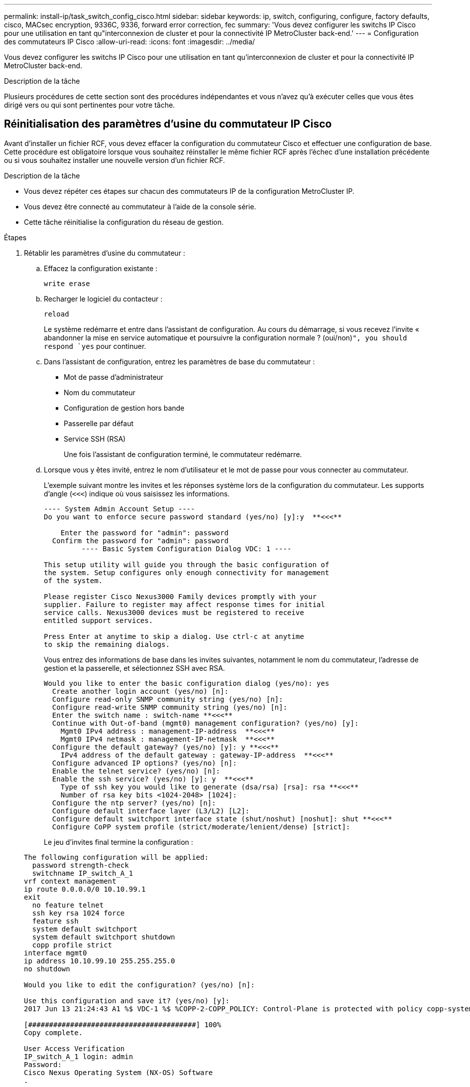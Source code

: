 ---
permalink: install-ip/task_switch_config_cisco.html 
sidebar: sidebar 
keywords: ip, switch, configuring, configure, factory defaults, cisco, MACsec encryption, 9336C, 9336, forward error correction, fec 
summary: 'Vous devez configurer les switchs IP Cisco pour une utilisation en tant qu"interconnexion de cluster et pour la connectivité IP MetroCluster back-end.' 
---
= Configuration des commutateurs IP Cisco
:allow-uri-read: 
:icons: font
:imagesdir: ../media/


[role="lead"]
Vous devez configurer les switchs IP Cisco pour une utilisation en tant qu'interconnexion de cluster et pour la connectivité IP MetroCluster back-end.

.Description de la tâche
Plusieurs procédures de cette section sont des procédures indépendantes et vous n'avez qu'à exécuter celles que vous êtes dirigé vers ou qui sont pertinentes pour votre tâche.



== Réinitialisation des paramètres d'usine du commutateur IP Cisco

Avant d'installer un fichier RCF, vous devez effacer la configuration du commutateur Cisco et effectuer une configuration de base. Cette procédure est obligatoire lorsque vous souhaitez réinstaller le même fichier RCF après l'échec d'une installation précédente ou si vous souhaitez installer une nouvelle version d'un fichier RCF.

.Description de la tâche
* Vous devez répéter ces étapes sur chacun des commutateurs IP de la configuration MetroCluster IP.
* Vous devez être connecté au commutateur à l'aide de la console série.
* Cette tâche réinitialise la configuration du réseau de gestion.


.Étapes
. Rétablir les paramètres d'usine du commutateur :
+
.. Effacez la configuration existante :
+
`write erase`

.. Recharger le logiciel du contacteur :
+
`reload`

+
Le système redémarre et entre dans l'assistant de configuration. Au cours du démarrage, si vous recevez l'invite « abandonner la mise en service automatique et poursuivre la configuration normale ? (oui/non)[n]`", you should respond `yes` pour continuer.

.. Dans l'assistant de configuration, entrez les paramètres de base du commutateur :
+
*** Mot de passe d'administrateur
*** Nom du commutateur
*** Configuration de gestion hors bande
*** Passerelle par défaut
*** Service SSH (RSA)
+
Une fois l'assistant de configuration terminé, le commutateur redémarre.



.. Lorsque vous y êtes invité, entrez le nom d'utilisateur et le mot de passe pour vous connecter au commutateur.
+
L'exemple suivant montre les invites et les réponses système lors de la configuration du commutateur. Les supports d'angle (`<<<`) indique où vous saisissez les informations.

+
[listing]
----
---- System Admin Account Setup ----
Do you want to enforce secure password standard (yes/no) [y]:y  **<<<**

    Enter the password for "admin": password
  Confirm the password for "admin": password
         ---- Basic System Configuration Dialog VDC: 1 ----

This setup utility will guide you through the basic configuration of
the system. Setup configures only enough connectivity for management
of the system.

Please register Cisco Nexus3000 Family devices promptly with your
supplier. Failure to register may affect response times for initial
service calls. Nexus3000 devices must be registered to receive
entitled support services.

Press Enter at anytime to skip a dialog. Use ctrl-c at anytime
to skip the remaining dialogs.
----
+
Vous entrez des informations de base dans les invites suivantes, notamment le nom du commutateur, l'adresse de gestion et la passerelle, et sélectionnez SSH avec RSA.

+
[listing]
----
Would you like to enter the basic configuration dialog (yes/no): yes
  Create another login account (yes/no) [n]:
  Configure read-only SNMP community string (yes/no) [n]:
  Configure read-write SNMP community string (yes/no) [n]:
  Enter the switch name : switch-name **<<<**
  Continue with Out-of-band (mgmt0) management configuration? (yes/no) [y]:
    Mgmt0 IPv4 address : management-IP-address  **<<<**
    Mgmt0 IPv4 netmask : management-IP-netmask  **<<<**
  Configure the default gateway? (yes/no) [y]: y **<<<**
    IPv4 address of the default gateway : gateway-IP-address  **<<<**
  Configure advanced IP options? (yes/no) [n]:
  Enable the telnet service? (yes/no) [n]:
  Enable the ssh service? (yes/no) [y]: y  **<<<**
    Type of ssh key you would like to generate (dsa/rsa) [rsa]: rsa **<<<**
    Number of rsa key bits <1024-2048> [1024]:
  Configure the ntp server? (yes/no) [n]:
  Configure default interface layer (L3/L2) [L2]:
  Configure default switchport interface state (shut/noshut) [noshut]: shut **<<<**
  Configure CoPP system profile (strict/moderate/lenient/dense) [strict]:
----
+
Le jeu d'invites final termine la configuration :

+
[listing]
----
The following configuration will be applied:
  password strength-check
  switchname IP_switch_A_1
vrf context management
ip route 0.0.0.0/0 10.10.99.1
exit
  no feature telnet
  ssh key rsa 1024 force
  feature ssh
  system default switchport
  system default switchport shutdown
  copp profile strict
interface mgmt0
ip address 10.10.99.10 255.255.255.0
no shutdown

Would you like to edit the configuration? (yes/no) [n]:

Use this configuration and save it? (yes/no) [y]:
2017 Jun 13 21:24:43 A1 %$ VDC-1 %$ %COPP-2-COPP_POLICY: Control-Plane is protected with policy copp-system-p-policy-strict.

[########################################] 100%
Copy complete.

User Access Verification
IP_switch_A_1 login: admin
Password:
Cisco Nexus Operating System (NX-OS) Software
.
.
.
IP_switch_A_1#
----


. Enregistrez la configuration :
+
[listing]
----
 IP_switch-A-1# copy running-config startup-config
----
. Redémarrez le commutateur et attendez que le commutateur se recharge :
+
[listing]
----
 IP_switch-A-1# reload
----
. Répétez les étapes précédentes sur les trois autres commutateurs de la configuration MetroCluster IP.




== Téléchargement et installation du logiciel du commutateur Cisco NX-OS

Vous devez télécharger le fichier du système d'exploitation du switch et le fichier RCF sur chaque commutateur de la configuration IP de MetroCluster.

.Description de la tâche
Cette tâche nécessite un logiciel de transfert de fichiers, tel que FTP, TFTP, SFTP ou SCP, pour copier les fichiers sur les commutateurs.

Ces étapes doivent être répétées sur chacun des commutateurs IP de la configuration MetroCluster IP.

Vous devez utiliser la version du logiciel de commutation prise en charge.

https://hwu.netapp.com["NetApp Hardware Universe"]

.Étapes
. Téléchargez le fichier logiciel NX-OS pris en charge.
+
link:https://software.cisco.com/download/home["Téléchargement de logiciels Cisco"^]

. Copier le logiciel du commutateur sur le commutateur :
+
`copy sftp://root@server-ip-address/tftpboot/NX-OS-file-name bootflash: vrf management`

+
Dans cet exemple, le fichier nxos.7.0.3.I4.6.bin est copié du serveur SFTP 10.10.99.99 vers le bootflash local :

+
[listing]
----
IP_switch_A_1# copy sftp://root@10.10.99.99/tftpboot/nxos.7.0.3.I4.6.bin bootflash: vrf management
root@10.10.99.99's password: password
sftp> progress
Progress meter enabled
sftp> get   /tftpboot/nxos.7.0.3.I4.6.bin  /bootflash/nxos.7.0.3.I4.6.bin
Fetching /tftpboot/nxos.7.0.3.I4.6.bin to /bootflash/nxos.7.0.3.I4.6.bin
/tftpboot/nxos.7.0.3.I4.6.bin                 100%  666MB   7.2MB/s   01:32
sftp> exit
Copy complete, now saving to disk (please wait)...
----
. Vérifiez sur chaque commutateur que les fichiers de commutateur NX-OS sont présents dans le répertoire bootflash de chaque commutateur :
+
`dir bootflash:`

+
L'exemple suivant montre que les fichiers sont présents sur IP_switch_A_1 :

+
[listing]
----
IP_switch_A_1# dir bootflash:
                  .
                  .
                  .
  698629632    Jun 13 21:37:44 2017  nxos.7.0.3.I4.6.bin
                  .
                  .
                  .

Usage for bootflash://sup-local
 1779363840 bytes used
13238841344 bytes free
15018205184 bytes total
IP_switch_A_1#
----
. Installez le logiciel du commutateur :
+
`install all nxos bootflash:nxos.version-number.bin`

+
Le commutateur se recharge automatiquement (redémarre) après l'installation du logiciel du commutateur.

+
L'exemple suivant montre l'installation du logiciel sur IP_switch_A_1 :

+
[listing]
----
IP_switch_A_1# install all nxos bootflash:nxos.7.0.3.I4.6.bin
Installer will perform compatibility check first. Please wait.
Installer is forced disruptive

Verifying image bootflash:/nxos.7.0.3.I4.6.bin for boot variable "nxos".
[####################] 100% -- SUCCESS

Verifying image type.
[####################] 100% -- SUCCESS

Preparing "nxos" version info using image bootflash:/nxos.7.0.3.I4.6.bin.
[####################] 100% -- SUCCESS

Preparing "bios" version info using image bootflash:/nxos.7.0.3.I4.6.bin.
[####################] 100% -- SUCCESS       [####################] 100%            -- SUCCESS

Performing module support checks.            [####################] 100%            -- SUCCESS

Notifying services about system upgrade.     [####################] 100%            -- SUCCESS



Compatibility check is done:
Module  bootable          Impact  Install-type  Reason
------  --------  --------------  ------------  ------
     1       yes      disruptive         reset  default upgrade is not hitless



Images will be upgraded according to following table:
Module       Image   Running-Version(pri:alt)         New-Version   Upg-Required
------  ----------   ------------------------  ------------------   ------------
     1        nxos                7.0(3)I4(1)         7.0(3)I4(6)   yes
     1        bios         v04.24(04/21/2016)  v04.24(04/21/2016)   no


Switch will be reloaded for disruptive upgrade.
Do you want to continue with the installation (y/n)?  [n] y


Install is in progress, please wait.

Performing runtime checks.         [####################] 100%    -- SUCCESS

Setting boot variables.
[####################] 100% -- SUCCESS

Performing configuration copy.
[####################] 100% -- SUCCESS

Module 1: Refreshing compact flash and upgrading bios/loader/bootrom.
Warning: please do not remove or power off the module at this time.
[####################] 100% -- SUCCESS


Finishing the upgrade, switch will reboot in 10 seconds.
IP_switch_A_1#
----
. Attendre que le commutateur se recharge, puis se connecter au commutateur.
+
Une fois le commutateur redémarré, l'invite de connexion s'affiche :

+
[listing]
----
User Access Verification
IP_switch_A_1 login: admin
Password:
Cisco Nexus Operating System (NX-OS) Software
TAC support: http://www.cisco.com/tac
Copyright (C) 2002-2017, Cisco and/or its affiliates.
All rights reserved.
.
.
.
MDP database restore in progress.
IP_switch_A_1#

The switch software is now installed.
----
. Vérifier que le logiciel du commutateur a été installé : +
`show version`
+
L'exemple suivant montre la sortie :

+
[listing]
----
IP_switch_A_1# show version
Cisco Nexus Operating System (NX-OS) Software
TAC support: http://www.cisco.com/tac
Copyright (C) 2002-2017, Cisco and/or its affiliates.
All rights reserved.
.
.
.

Software
  BIOS: version 04.24
  NXOS: version 7.0(3)I4(6)   **<<< switch software version**
  BIOS compile time:  04/21/2016
  NXOS image file is: bootflash:///nxos.7.0.3.I4.6.bin
  NXOS compile time:  3/9/2017 22:00:00 [03/10/2017 07:05:18]


Hardware
  cisco Nexus 3132QV Chassis
  Intel(R) Core(TM) i3- CPU @ 2.50GHz with 16401416 kB of memory.
  Processor Board ID FOC20123GPS

  Device name: A1
  bootflash:   14900224 kB
  usb1:               0 kB (expansion flash)

Kernel uptime is 0 day(s), 0 hour(s), 1 minute(s), 49 second(s)

Last reset at 403451 usecs after  Mon Jun 10 21:43:52 2017

  Reason: Reset due to upgrade
  System version: 7.0(3)I4(1)
  Service:

plugin
  Core Plugin, Ethernet Plugin
IP_switch_A_1#
----
. Répétez ces étapes sur les trois commutateurs IP restants de la configuration IP MetroCluster.




== Téléchargement et installation des fichiers Cisco IP RCF

Vous devez générer et installer le fichier RCF sur chaque switch de configuration MetroCluster IP.

.Description de la tâche
Cette tâche nécessite un logiciel de transfert de fichiers, tel que FTP, TFTP, SFTP ou SCP, pour copier les fichiers sur les commutateurs.

Ces étapes doivent être répétées sur chacun des commutateurs IP de la configuration MetroCluster IP.

Vous devez utiliser la version du logiciel de commutation prise en charge.

https://hwu.netapp.com["NetApp Hardware Universe"]

Il existe quatre fichiers RCF, un par pour chacun des quatre commutateurs de la configuration MetroCluster IP. Vous devez utiliser les fichiers RCF appropriés pour le modèle de commutateur que vous utilisez.

|===


| Commutateur | Fichier RCF 


 a| 
IP_switch_A_1
 a| 
NX3232_v1.80_Switch-A1.txt



 a| 
IP_Switch_A_2
 a| 
NX3232_v1.80_Switch-A2.txt



 a| 
IP_Switch_B_1
 a| 
NX3232_v1.80_Switch-B1.txt



 a| 
IP_Switch_B_2
 a| 
NX3232_v1.80_Switch-B2.txt

|===
.Étapes
. Générez les fichiers RCF Cisco pour MetroCluster IP.
+
.. Téléchargez le https://mysupport.netapp.com/site/tools/tool-eula/rcffilegenerator["RcfFileGenerator pour MetroCluster IP"^]
.. Générez le fichier RCF pour votre configuration à l'aide de RcfFileGenerator pour MetroCluster IP.
+

NOTE: Les modifications apportées aux fichiers RCF après le téléchargement ne sont pas prises en charge.



. Copier les fichiers RCF sur les commutateurs :
+
.. Copier les fichiers RCF sur le premier commutateur :
+
`copy sftp://root@FTP-server-IP-address/tftpboot/switch-specific-RCF bootflash: vrf management`

+
Dans cet exemple, le fichier RCF NX3232_v1.80_Switch-A1.txt est copié du serveur SFTP à 10.10.99.99 vers le bootflash local. Vous devez utiliser l'adresse IP de votre serveur TFTP/SFTP et le nom du fichier RCF que vous devez installer.

+
[listing]
----
IP_switch_A_1# copy sftp://root@10.10.99.99/tftpboot/NX3232_v1.80_Switch-A1.txt bootflash: vrf management
root@10.10.99.99's password: password
sftp> progress
Progress meter enabled
sftp> get   /tftpboot/NX3232_v1.80_Switch-A1.txt /bootflash/NX3232_v1.80_Switch-A1.txt
Fetching /tftpboot/NX3232_v1.80_Switch-A1.txt to /bootflash/NX3232_v1.80_Switch-A1.txt
/tftpboot/NX3232_v1.80_Switch-A1.txt          100% 5141     5.0KB/s   00:00
sftp> exit
Copy complete, now saving to disk (please wait)...
IP_switch_A_1#
----
.. Répétez la sous-étape précédente pour chacun des trois autres commutateurs en étant sûr de copier le fichier RCF correspondant sur le commutateur correspondant.


. Vérifiez sur chaque commutateur que le fichier RCF est présent dans le répertoire bootflash de chaque commutateur :
+
`dir bootflash:`

+
L'exemple suivant montre que les fichiers sont présents sur IP_switch_A_1 :

+
[listing]
----
IP_switch_A_1# dir bootflash:
                  .
                  .
                  .
5514    Jun 13 22:09:05 2017  NX3232_v1.80_Switch-A1.txt
                  .
                  .
                  .

Usage for bootflash://sup-local
1779363840 bytes used
13238841344 bytes free
15018205184 bytes total
IP_switch_A_1#
----
. Configurez les régions TCAM sur les switchs Cisco 3132Q-V et Cisco 3232C.
+

NOTE: Ignorez cette étape si vous ne disposez pas de switchs Cisco 3132Q-V ou Cisco 3232C.

+
.. Sur le commutateur Cisco 3132Q-V, définissez les régions TCAM suivantes :
+
[listing]
----
conf t
hardware access-list tcam region span 0
hardware access-list tcam region racl 256
hardware access-list tcam region e-racl 256
hardware access-list tcam region qos 256
----
.. Sur le switch Cisco 3232C, définissez les régions TCAM suivantes :
+
[listing]
----
conf t
hardware access-list tcam region span 0
hardware access-list tcam region racl-lite 0
hardware access-list tcam region racl 256
hardware access-list tcam region e-racl 256
hardware access-list tcam region qos 256
----
.. Après avoir défini les régions du TCAM, enregistrez la configuration et rechargez le commutateur :
+
[listing]
----
copy running-config startup-config
reload
----


. Copiez le fichier RCF correspondant de la mémoire bootflash locale vers la configuration en cours d'exécution sur chaque commutateur :
+
`copy bootflash:switch-specific-RCF.txt running-config`

. Copiez les fichiers RCF de la configuration en cours d'exécution vers la configuration de démarrage de chaque commutateur :
+
`copy running-config startup-config`

+
Vous devez voir les résultats similaires à ce qui suit :

+
[listing]
----
IP_switch_A_1# copy bootflash:NX3232_v1.80_Switch-A1.txt running-config
IP_switch-A-1# copy running-config startup-config
----
. Recharger l'interrupteur :
+
`reload`

+
[listing]
----
IP_switch_A_1# reload
----
. Répétez les étapes précédentes sur les trois autres commutateurs de la configuration MetroCluster IP.




== Définition de la correction d'erreurs de renvoi pour les systèmes utilisant une connectivité à 25 Gbit/s.

Si votre système est configuré avec une connectivité 25 Gbit/s, vous devez définir manuellement le paramètre fec (Forward Error correction) sur Off après avoir appliqué le fichier RCF. Le fichier RCF n'applique pas ce paramètre.

.Description de la tâche
Les ports 25 Gbit/s doivent être câblés avant d'effectuer cette procédure.

link:port_usage_3232c_9336c.html["Affectation des ports de plateforme pour les switchs Cisco 3232C ou Cisco 9336C"]

Cette tâche s'applique uniquement aux plates-formes utilisant une connectivité 25 Gbit/s :

* AFF A300
* FAS 8200
* FAS 500f
* AFF A250


Cette tâche doit être effectuée sur les quatre commutateurs de la configuration IP MetroCluster.

.Étapes
. Définissez le paramètre fec sur Off sur chaque port 25 Gbit/s connecté à un module de contrôleur, puis copiez la configuration en cours d'exécution sur la configuration de démarrage :
+
.. Passer en mode configuration : `config t`
.. Spécifiez l'interface 25 Gbit/s à configurer : `interface interface-ID`
.. Réglez fec sur Arrêt : `fec off`
.. Répétez les étapes précédentes pour chaque port 25 Gbit/s du commutateur.
.. Quitter le mode de configuration : `exit`
+
L'exemple suivant montre les commandes de l'interface Ethernet1/25/1 sur le commutateur IP_switch_A_1 :

+
[listing]
----
IP_switch_A_1# conf t
IP_switch_A_1(config)# interface Ethernet1/25/1
IP_switch_A_1(config-if)# fec off
IP_switch_A_1(config-if)# exit
IP_switch_A_1(config-if)# end
IP_switch_A_1# copy running-config startup-config
----


. Répétez l'étape précédente sur les trois autres commutateurs de la configuration MetroCluster IP.




== Désactivez les ports ISL et les canaux de port inutilisés

NetApp recommande de désactiver les ports ISL et les canaux de port inutilisés afin d'éviter les alertes d'intégrité inutiles.

. Identifier les ports ISL et les canaux de port inutilisés :
+
`show interface brief`

. Désactivez les ports ISL et les canaux de port inutilisés.
+
Vous devez exécuter les commandes suivantes pour chaque port ou canal de port non utilisé identifié.

+
[listing]
----
SwitchA_1# config t
Enter configuration commands, one per line. End with CNTL/Z.
SwitchA_1(config)# int Eth1/14
SwitchA_1(config-if)# shutdown
SwitchA_12(config-if)# exit
SwitchA_1(config-if)# copy running-config startup-config
[########################################] 100%
Copy complete, now saving to disk (please wait)...
Copy complete.
----

